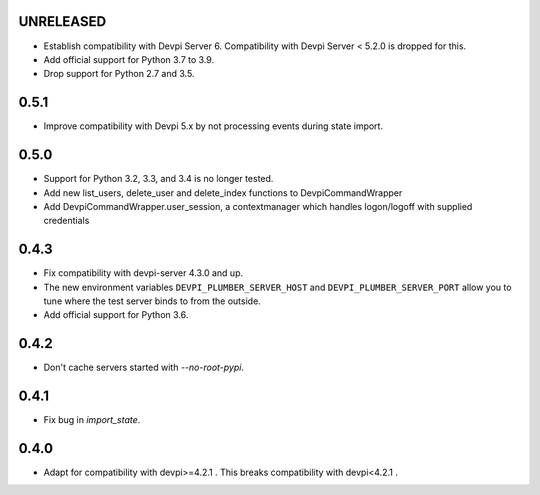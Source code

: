 UNRELEASED
----------

- Establish compatibility with Devpi Server 6. Compatibility with Devpi Server < 5.2.0 is dropped for this.
- Add official support for Python 3.7 to 3.9.
- Drop support for Python 2.7 and 3.5.

0.5.1
-----

- Improve compatibility with Devpi 5.x by not processing events during state import.

0.5.0
-----

- Support for Python 3.2, 3.3, and 3.4 is no longer tested.
- Add new list_users, delete_user and delete_index functions to DevpiCommandWrapper
- Add DevpiCommandWrapper.user_session, a contextmanager which handles logon/logoff with supplied credentials

0.4.3
-----

- Fix compatibility with devpi-server 4.3.0 and up.
- The new environment variables ``DEVPI_PLUMBER_SERVER_HOST`` and ``DEVPI_PLUMBER_SERVER_PORT`` allow you to tune where
  the test server binds to from the outside.
- Add official support for Python 3.6.

0.4.2
-----
- Don't cache servers started with `--no-root-pypi`.

0.4.1
-----
- Fix bug in `import_state`.

0.4.0
-----
- Adapt for compatibility with devpi>=4.2.1 . This breaks compatibility with devpi<4.2.1 .

